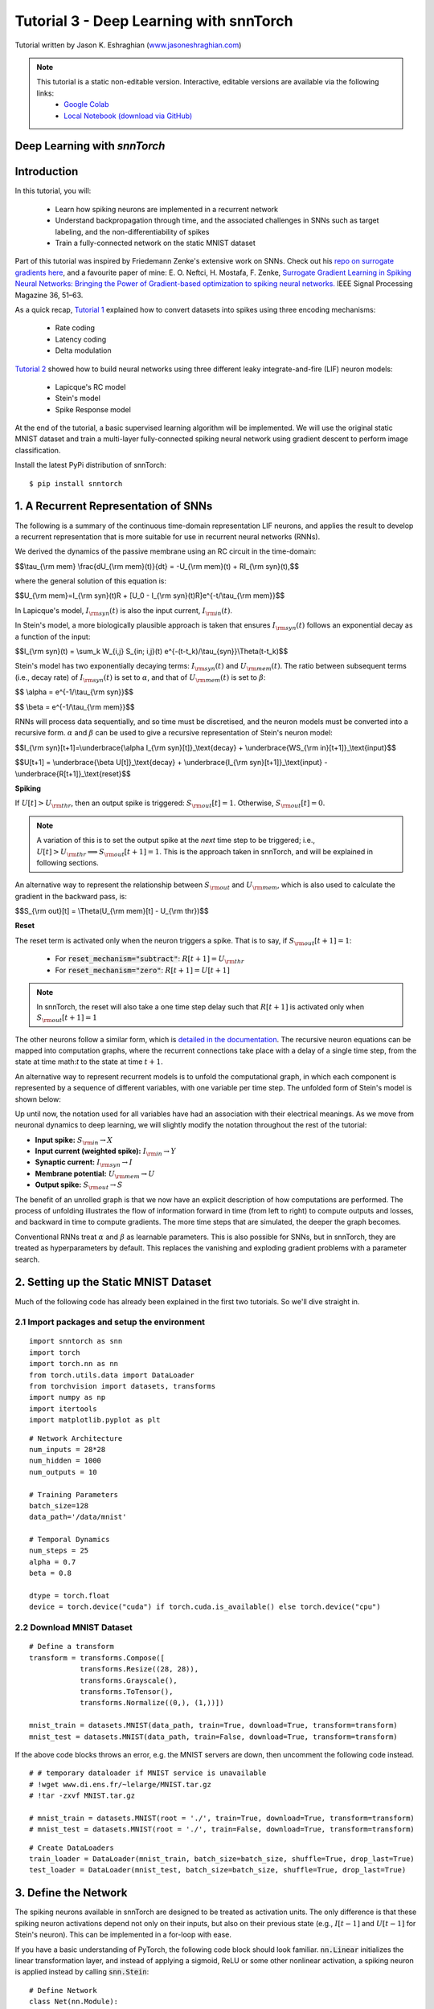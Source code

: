 ============================================
Tutorial 3 - Deep Learning with snnTorch
============================================

Tutorial written by Jason K. Eshraghian (`www.jasoneshraghian.com <https://www.jasoneshraghian.com>`_)

.. image:: https://colab.research.google.com/assets/colab-badge.svg
        :alt: Open In Colab
        :target: https://colab.research.google.com/github/jeshraghian/snntorch/blob/tutorials/examples/tutorial_3_FCN.ipynb

.. note::
  This tutorial is a static non-editable version. Interactive, editable versions are available via the following links:
    * `Google Colab <https://colab.research.google.com/github/jeshraghian/snntorch/blob/tutorials/examples/tutorial_3_FCN.ipynb>`_
    * `Local Notebook (download via GitHub) <https://github.com/jeshraghian/snntorch/tree/master/examples>`_

Deep Learning with `snnTorch`
-------------------------------------------------------------------

Introduction
--------------

In this tutorial, you will:

  * Learn how spiking neurons are implemented in a recurrent network
  * Understand backpropagation through time, and the associated challenges in SNNs such as target labeling, and the non-differentiability of spikes
  * Train a fully-connected network on the static MNIST dataset

Part of this tutorial was inspired by Friedemann Zenke's extensive work on SNNs. Check out his `repo on surrogate gradients here <https://github.com/fzenke/spytorch>`_, and a favourite paper of mine: E. O. Neftci, H. Mostafa, F. Zenke, `Surrogate Gradient Learning in Spiking Neural Networks: Bringing the Power of Gradient-based optimization to spiking neural networks. <https://ieeexplore.ieee.org/document/8891809>`_ IEEE Signal Processing Magazine 36, 51–63.

As a quick recap, `Tutorial 1 <https://colab.research.google.com/github/jeshraghian/snntorch/blob/tutorials/examples/tutorial_1_spikegen.ipynb>`_ explained how to convert datasets into spikes using three encoding mechanisms:

  * Rate coding
  * Latency coding
  * Delta modulation

`Tutorial 2 <https://colab.research.google.com/github/jeshraghian/snntorch/blob/tutorials/examples/tutorial_2_neuronal_dynamics.ipynb>`_ showed how to build neural networks using three different leaky integrate-and-fire (LIF) neuron models:

  * Lapicque's RC model
  * Stein's model
  * Spike Response model

At the end of the tutorial, a basic supervised learning algorithm will be implemented. We will use the original static MNIST dataset and train a multi-layer fully-connected spiking neural network using gradient descent to perform image classification. 

Install the latest PyPi distribution of snnTorch::

  $ pip install snntorch 

1. A Recurrent Representation of SNNs
----------------------------------------

The following is a summary of the continuous time-domain representation LIF neurons, and applies the result to develop a recurrent representation that is more suitable for use in recurrent neural networks (RNNs). 

We derived the dynamics of the passive membrane using an RC circuit in the time-domain: 

$$\\tau_{\\rm mem} \\frac{dU_{\\rm mem}(t)}{dt} = -U_{\\rm mem}(t) + RI_{\\rm syn}(t),$$

where the general solution of this equation is:

$$U_{\\rm mem}=I_{\\rm syn}(t)R + [U_0 - I_{\\rm syn}(t)R]e^{-t/\\tau_{\\rm mem}}$$

In Lapicque's model, :math:`I_{\rm syn}(t)` is also the input current, :math:`I_{\rm in}(t)`. 

In Stein's model, a more biologically plausible approach is taken that ensures :math:`I_{\rm syn}(t)` follows an exponential decay as a function of the input:


$$I_{\\rm syn}(t) = \\sum_k W_{i,j} S_{in; i,j}(t) e^{-(t-t_k)/\\tau_{syn}}\\Theta(t-t_k)$$

.. image:: https://github.com/jeshraghian/snntorch/blob/master/docs/_static/img/examples/tutorial3/3_1_stein_decomp.png?raw=true
        :align: center
        :width: 600

Stein's model has two exponentially decaying terms: :math:`I_{\rm syn}(t)` and :math:`U_{\rm mem}(t)`. The ratio between subsequent terms (i.e., decay rate) of :math:`I_{\rm syn}(t)` is set to :math:`\alpha`, and that of :math:`U_{\rm mem}(t)` is set to :math:`\beta`:

$$ \\alpha = e^{-1/\\tau_{\\rm syn}}$$

$$ \\beta = e^{-1/\\tau_{\\rm mem}}$$


RNNs will process data sequentially, and so time must be discretised, and the neuron models must be converted into a recursive form. :math:`\alpha` and :math:`\beta` can be used to give a recursive representation of Stein's neuron model:

$$I_{\\rm syn}[t+1]=\\underbrace{\\alpha I_{\\rm syn}[t]}_\\text{decay} + \\underbrace{WS_{\\rm in}[t+1]}_\\text{input}$$

$$U[t+1] = \\underbrace{\\beta U[t]}_\\text{decay} + \\underbrace{I_{\\rm syn}[t+1]}_\\text{input} - \\underbrace{R[t+1]}_\\text{reset}$$

**Spiking**

If :math:`U[t] > U_{\rm thr}`, then an output spike is triggered: :math:`S_{\rm out}[t] = 1`. Otherwise, :math:`S_{\rm out}[t] = 0`. 

.. note::

  A variation of this is to set the output spike at the *next* time step to be triggered; i.e., :math:`U[t] > U_{\rm thr} \implies S_{\rm out}[t+1] = 1`. This is the approach taken in snnTorch, and will be explained in following sections.

An alternative way to represent the relationship between :math:`S_{\rm out}` and :math:`U_{\rm mem}`, which is also used to calculate the gradient in the backward pass, is:

$$S_{\\rm out}[t] = \\Theta(U_{\\rm mem}[t] - U_{\\rm thr})$$

.. image:: https://github.com/jeshraghian/snntorch/blob/master/docs/_static/img/examples/tutorial3/3_2_spike_descrip.png?raw=true
        :align: center
        :width: 600

        
**Reset**

The reset term is activated only when the neuron triggers a spike. That is to say, if :math:`S_{\rm out}[t+1]=1`:

  * For :code:`reset_mechanism="subtract"`: :math:`R[t+1]=U_{\rm thr}` 
  * For :code:`reset_mechanism="zero"`: :math:`R[t+1]=U[t+1]`

.. note::
  
  In snnTorch, the reset will also take a one time step delay such that :math:`R[t+1]` is activated only when :math:`S_{\rm out}[t+1]=1`

The other neurons follow a similar form, which is `detailed in the documentation <https://snntorch.readthedocs.io/en/latest/snntorch.html>`_. The recursive neuron equations can be mapped into computation graphs, where the recurrent connections take place with a delay of a single time step, from the state at time math:`t` to the state at time :math:`t+1`. 

An alternative way to represent recurrent models is to unfold the computational graph, in which each component is represented by a sequence of different variables, with one variable per time step. The unfolded form of Stein's model is shown below:



.. image:: https://github.com/jeshraghian/snntorch/blob/master/docs/_static/img/examples/tutorial3/3_2_unrolled.png?raw=true
        :align: center
        :width: 800


Up until now, the notation used for all variables have had an association with their electrical meanings. As we move from neuronal dynamics to deep learning, we will slightly modify the notation throughout the rest of the tutorial:

* **Input spike:** :math:`S_{\rm in} \rightarrow X`
* **Input current (weighted spike):** :math:`I_{\rm in} \rightarrow Y`
* **Synaptic current:** :math:`I_{\rm syn} \rightarrow I`
* **Membrane potential:** :math:`U_{\rm mem} \rightarrow U`
* **Output spike:** :math:`S_{\rm out} \rightarrow S`

The benefit of an unrolled graph is that we now have an explicit description of how computations are performed. The process of unfolding illustrates the flow of information forward in time (from left to right) to compute outputs and losses, and backward in time to compute gradients. The more time steps that are simulated, the deeper the graph becomes. 

Conventional RNNs treat :math:`\alpha` and :math:`\beta` as learnable parameters. This is also possible for SNNs, but in snnTorch, they are treated as hyperparameters by default. This replaces the vanishing and exploding gradient problems with a parameter search.

2. Setting up the Static MNIST Dataset
----------------------------------------

Much of the following code has already been explained in the first two tutorials. So we'll dive straight in. 

2.1 Import packages and setup the environment
^^^^^^^^^^^^^^^^^^^^^^^^^^^^^^^^^^^^^^^^^^^^^^

::

  import snntorch as snn
  import torch
  import torch.nn as nn
  from torch.utils.data import DataLoader
  from torchvision import datasets, transforms
  import numpy as np
  import itertools
  import matplotlib.pyplot as plt

::

  # Network Architecture
  num_inputs = 28*28
  num_hidden = 1000
  num_outputs = 10

  # Training Parameters
  batch_size=128
  data_path='/data/mnist'

  # Temporal Dynamics
  num_steps = 25
  alpha = 0.7
  beta = 0.8

  dtype = torch.float
  device = torch.device("cuda") if torch.cuda.is_available() else torch.device("cpu")

2.2 Download MNIST Dataset
^^^^^^^^^^^^^^^^^^^^^^^^^^^^^^^^^^^^^^^^^^^^^^

::

  # Define a transform
  transform = transforms.Compose([
              transforms.Resize((28, 28)),
              transforms.Grayscale(),
              transforms.ToTensor(),
              transforms.Normalize((0,), (1,))])

  mnist_train = datasets.MNIST(data_path, train=True, download=True, transform=transform)
  mnist_test = datasets.MNIST(data_path, train=False, download=True, transform=transform)

If the above code blocks throws an error, e.g. the MNIST servers are down, then uncomment the following code instead.

::

  # # temporary dataloader if MNIST service is unavailable
  # !wget www.di.ens.fr/~lelarge/MNIST.tar.gz
  # !tar -zxvf MNIST.tar.gz

  # mnist_train = datasets.MNIST(root = './', train=True, download=True, transform=transform)
  # mnist_test = datasets.MNIST(root = './', train=False, download=True, transform=transform)

::

  # Create DataLoaders
  train_loader = DataLoader(mnist_train, batch_size=batch_size, shuffle=True, drop_last=True)
  test_loader = DataLoader(mnist_test, batch_size=batch_size, shuffle=True, drop_last=True)


3. Define the Network
----------------------------------------

The spiking neurons available in snnTorch are designed to be treated as activation units. The only difference is that these spiking neuron activations depend not only on their inputs, but also on their previous state (e.g., :math:`I[t-1]` and :math:`U[t-1]` for Stein's neuron). This can be implemented in a for-loop with ease.

If you have a basic understanding of PyTorch, the following code block should look familiar. :code:`nn.Linear` initializes the linear transformation layer, and instead of applying a sigmoid, ReLU or some other nonlinear activation, a spiking neuron is applied instead by calling :code:`snn.Stein`:

::

  # Define Network
  class Net(nn.Module):
      def __init__(self):
          super().__init__()

          # Initialize layers
          self.fc1 = nn.Linear(num_inputs, num_hidden)
          self.lif1 = snn.Stein(alpha=alpha, beta=beta)
          self.fc2 = nn.Linear(num_hidden, num_outputs)
          self.lif2 = snn.Stein(alpha=alpha, beta=beta)

      def forward(self, x):

          # Initialize hidden states and outputs at t=0
          spk1, syn1, mem1 = self.lif1.init_stein(batch_size, num_hidden)
          spk2, syn2, mem2 = self.lif2.init_stein(batch_size, num_outputs)
          
          # Record the final layer
          spk2_rec = []
          mem2_rec = []

          for step in range(num_steps):
              cur1 = self.fc1(x)
              spk1, syn1, mem1 = self.lif1(cur1, syn1, mem1)
              cur2 = self.fc2(spk1)
              spk2, syn2, mem2 = self.lif2(cur2, syn2, mem2)

              spk2_rec.append(spk2)
              mem2_rec.append(mem2)

          return torch.stack(spk2_rec, dim=0), torch.stack(mem2_rec, dim=0)

The code in the :code:`forward()` function will only be called once the input argument :code:`x` is explicitly passed in:

* :code:`fc1` applies a linear transformation to the input: :math:`:W_{i, j}^{[1]}X_{i}^{[1]}[t] \rightarrow Y_{j}^{[1]}[t]`, i.e., :code:`cur1`
* :code:`lif1` integrates :math:`Y^{[1]}_{j}[t]` over time (with a decay), to generate :math:`I_{j}^{[1]}[t]` and :math:`U_{j}^{[1]}[t]`. An output spike is triggered if :math:`U_{j}^{[1]}[t] > U_{\rm thr}`. Equivalently, :code:`spk1=1` if :code:`mem1` > :code:`threshold=1.0`
* :code:`fc2` applies a linear transformation to :code:`spk1`: :math:`W_{j, k}^{[2]}S_{j}^{[1]}[t] \rightarrow Y_{k}^{[2]}[t]`, i.e., :code:`cur2`
* :code:`lif2` is another spiking neuron layer, and generates output spikes :math:`S_{k}^{[2]}[t]` which are returned in the variable :code:`spk2`

Here, :math:`i` denotes one of 784 input neurons, :math:`j` indexes one of the 1,000 neurons in the hidden layer, and :math:`k` points to one of 10 output neurons.

The layers in :code:`def __init__(self)` are automatically created upon instantiating :code:`Net()`, as is done below:

::

  # Load the network onto CUDA if available
  net = Net().to(device)

4. Backpropagation for SNNs
----------------------------------------

A few questions arise when setting up a backprop-driven learning algorithm:

1.   **Targets**: What should the target of the output layer be?
2.   **Backprop through time**: How might the gradient flow back in time?
3.   **Spike non-differentiability**: If spikes are discrete, instantaneous bursts of information, doesn't that make them non-differentiable? If the output spike has no gradient with respect to the network parameters, wouldn't backprop be impossible?

Let's tackle these one by one. 

4.1 Target Labels
^^^^^^^^^^^^^^^^^^^^^


In `tutorial 1 <https://colab.research.google.com/github/jeshraghian/snntorch/blob/tutorials/examples/tutorial_1_spikegen.ipynb>`_, we learnt about rate and latency coding. Rate coding stores information in the frequency of spikes, and latency coding stores information in the timing of each spike. Previously, we used these encoding strategies to convert datasets into time-varying spikes. Here, they are used as encoding strategies for the output layer of our SNN. I.e., these codes will be used to teach the final layer of the network how to respond to certain inputs. 

The goal of the SNN is to predict a discrete variable with :math:`n` possible values, as is the case with MNIST where :math:`n=10`. 

4.1.1 Rate code
""""""""""""""""""""""""""""""""""

For rate encoding, the most naive implementation is to encourage the correct class to fire at every time step, and the incorrect classes to not fire at all. There are two ways to implement this, one of which is a lot more effective than the other:

* Set the target of the output spike of the correct class :math:`y_{\rm spk} = 1` for all :math:`t`, or
* Set the target of the membrane potential of the correct class :math:`y_{\rm mem} = U_{\rm thr}` for all :math:`t` 

Which is the better approach? 

**Spiking Targets**

Consider the first option. The output spikes are discrete events, and rely on large perturbations of the membrane potential around the threshold to have any infleunce. If the output spiking behavior goes unchanged, the gradient of the output of the network with respect to its parameters would be :math:`0`. This is problematic, because the training process would no longer have a guide for how to improve the weights. It would be an ineffective approach for gradient descent. 

**Membrane Potential Targets**

Instead, it is better to promote spiking by applying the target to the membrane potential. As the membrane potential is a much stronger function of the parameters, (i.e., a small perturbation of the weights would directly perturb the membrane potential), this would ensure there is a strong gradient whenever the network obtains a wrong result. So we set :math:`y_{\rm mem} = U_{\rm thr}`. By default, :code:`threshold=1`. The outputs can then be applied to a softmax unit, which are then used to find the cross-entropy loss:

$$CE = - \\sum^n_{i=1}y_{i,\\rm mem} {\\rm log}(p_i),$$

where :math:`y_{i, \rm mem}` is the target label at a given time step, :math:`n` is the number of classes, and :math:`p_i` is the softmax probability for the :math:`i^{th}` class. 

The accuracy of the network would then be measured by counting up how many times each neuron fired across all time steps. We could then use :code:`torch.max()` to choose the neuron with the most spikes, or somewhat equivalently, the highest average firing rate. 

It is possible to increase the target of membrane potential beyond the threshold to excite the neuron further. While this may be desirable in some instances, it will likely trigger high-conductance pathways for the wrong class when training other samples.

4.1.2 Latency code
""""""""""""""""""""""""""""""""""

In latency encoding, the neuron that fires first is the predicted class. The target may be set to 1 for one of the first few time steps. Depending on the neuron model being used, it will take several time steps before the input can propagate to the output of the network. Therefore, it is inadvisable to set the target to :code:`1` only for the first time step. 

Consider the case of a neuron receiving an input spike. Depending on the neuron model in use, the post-synaptic potential may experience a time delay :math:`t_{\rm psp}` to reach the peak of its membrane potential, and subsequently emit an output spike. If this neuron is connected in a deep neural network, the minimum time before the final layer could generate output spikes *as a result of the input (and not biases)* would thus be :math:`t_{\rm min} = Lt_{\rm psp}`, where :math:`L` is the number of layers in the network. 

For Stein's and Lapicque's models, the membrane potential will immediately jump as a result of the input. But there is a time delay of one step before the output spike can be triggered as a result. Therefore, we set :math:`t_{\rm psp}=1` time step. For SRM0, it will take a longer time to reach the peak, and is a function of the decay rates, :math:`\alpha` and :math:`\beta`. 


.. image:: https://github.com/jeshraghian/snntorch/blob/master/docs/_static/img/examples/tutorial3/3_3_delay.png?raw=true
        :align: center
        :width: 450

In absence of this post-synaptic potential delay, it becomes challenging to control the output layer in terms of spike timing. An input spike of a multi-layer SNN could effectively be transmitted straight to the output instantaneously, without considering the input data at any later time steps. A slight modification is made to the unrolled computational graph, which adds a delay of one time step between :math:`U` and :math:`S`.

.. image:: https://github.com/jeshraghian/snntorch/blob/master/docs/_static/img/examples/tutorial3/3_4_graphdelay.png?raw=true
        :align: center
        :width: 700

As for the incorrect classes, it is acceptable to set their targets to 0. However, this could result in low conductance pathways that completely inhibit firing. It may be preferable to set their membrane potential target to something slightly higher, e.g., :math:`U_{\rm thr}/5`. The optimal point is a topic of further investigation. Note that all of the above can have a cross-entropy loss applied, just as with rate coding.

A simple example across 4 time steps is provided in the image below, though the values and spiking periodicity should not be taken literally.


.. image:: https://github.com/jeshraghian/snntorch/blob/master/docs/_static/img/examples/tutorial3/3_5_targets.png?raw=true
        :align: center
        :width: 700

An alternative approach is to treat the number of time steps as a continuous variable and use a mean square error loss to dictate when firing should occur:

$$MSE = \\sum^n_{t=1}(t_{\\rm spk} - \\hat{t_{\\rm spk}}^2),$$

where :math:`t` is the time step, and :math:`n` is the total number of steps. In such a case, a larger number of time steps are expected to improve performance as it will allow the flow of time to look more 'continuous'.

Is there a preference between latency and rate codes? We briefly touched on this question in the context of data encoding, and the same arguments apply here. Latency codes are desirable because they only rely on a single spike to convey all necessary information. Rate coding spreads out information across many time steps, and there is much less information transfer within each spike. Therefore, latency codes are much more power efficient when running on neuromorphic hardware. On the other hand, the redundant spikes in rate codes makes them much more noise tolerant. 

4.2 Backpropagation Through Time
^^^^^^^^^^^^^^^^^^^^^^^^^^^^^^^^^^^

Computing the gradient through an SNN is mostly the same as that of an RNN. The generalized backpropagation algorithm is applied to the unrolled computational graph. Working backward from the end of the sequence, the gradient flows from the loss to all descendents. Shown below are the various pathways of the gradient :math:`\nabla_W \mathcal{L}` from the parent (:math:`\mathcal{L}`: cross-entropy loss) to its leaf nodes (:math:`W`). 


.. image:: https://github.com/jeshraghian/snntorch/blob/master/docs/_static/img/examples/tutorial3/3_6_bptt.png?raw=true
        :align: center
        :width: 800


The learnable parameter :math:`W` is shared across each time step. This means that multiple backprop paths exist between the loss and the same network parameter. To resolve this, all gradients :math:`\nabla_W \mathcal{L}` are simply summed together before applying a weight update.

To find :math:`\nabla_W \mathcal{L}`, the chain rule is applied to each pathway. 

**Shortest Pathway** 

Considering only the shortest pathway at :math:`t=3`, where the superscript :math:`^{<1>}` indicates this is just one of many paths to be summed:

$$\\nabla_W \\mathcal{L}^{<1>} = \\frac{\\partial{\\mathcal{L}}}{\\partial{p_i}} \\frac{\\partial{p_i}}{\\partial{U[3]}} \\frac{\\partial{U[3]}}{\\partial{Y[3]}} \\frac{\\partial{Y[3]}}{\\partial{W}}$$

The first two terms can be analytically solved by taking the derivative of the cross-entropy loss and the softmax function. The third term must be decomposed into the following terms:

$$ \\frac{\\partial{U[3]}}{\\partial{Y[3]}} = \\frac{\\partial{U[3]}}{\\partial{I[3]}} \\frac{\\partial{I[3]}}{\\partial{Y[3]}}$$

Recall the recursive form of Stein's neuron model:


$$I[t+1]=\\alpha I[t] + WX[t+1]$$

$$U[t+1] = \\beta U[t] + I[t+1] - R[t+1]$$

:math:`WX=Y` is directly added to :math:`I`, which is directly added to :math:`U`. Therefore, both partial derivative terms evaluate to 1:

$$\\frac{\\partial{U[3]}}{\\partial{Y[3]}} = 1$$

The final term :math:`\frac{\partial{Y[3]}}{\partial{W}}` evaluates to the input at that time step :math:`X[3]`. 

**2nd Shortest Pathways**

Consider the pathway that flows backwards one time step from :math:`t=3` to :math:`t=2` through :math:`\beta`:

$$\\nabla_W \\mathcal{L}^{<2>} = \\frac{\\partial{\\mathcal{L}}}{\\partial{p_i}} \\frac{\\partial{p_i}}{\\partial{U[3]}} \\frac{\\partial{U[3]}}{\\partial{U[2]}} 
\\frac{\\partial{U[2]}}{\\partial{Y[2]}} \\frac{\\partial{Y[2]}}{\\partial{W}}$$

Almost all terms are the same as the shortest pathway calculation, or at least evaluate to the same values. The only major difference is the third term, which signals the backwards flow through time: :math:`U[3] \rightarrow U[2]`. The derivative is simply :math:`:\beta`. 

The parallel pathway flowing through :math:`I[3] \rightarrow I[2]` follows the same method, but instead, :math:`\frac{\partial{I[3]}}{\partial{I[2]}} = \alpha`. 

An interesting result arises: for each additional time step the graph flows through, the smaller that component of the gradient becomes. This is because each backwards path is recursively multiplied by either :math:`\alpha` or :math:`\beta`, which gradually diminish the contribution of earlier states of the network to gradient.

Luckily for you, all of this is automatically taken care of by PyTorch's autodifferentiation framework. Variations of backprop through time are also available within snnTorch, which will be demonstrated in future tutorials.


4.3 Non-differentiability of Spikes
^^^^^^^^^^^^^^^^^^^^^^^^^^^^^^^^^^^^^

The above analysis only solved for parameter updates for the final layer. This was not an issue as we used membrane potential :math:`U` to calculate the loss, which is a continuous function. If we backpropagate to earlier layers, we need to take the derivative of spikes, i.e., a non-differentiable, non-continuous function.

Let's open up the computational graph of Stein's neuron model to identify exactly where this problem occurs.


.. image:: https://github.com/jeshraghian/snntorch/blob/master/docs/_static/img/examples/tutorial3/3_7_stein_bptt.png?raw=true
        :align: center
        :width: 800


Backpropagating through the shortest path gives:
$$\\frac{\\partial{S[3]}}{\\partial{Y[2]}} = \\frac{\\partial{S[3]}}{\\partial{U[2]}} \\frac{\\partial{U[2]}}{\\partial{I[2]}}\\frac{\\partial{I[2]}}{\\partial{Y[2]}}$$

The final two terms evaluate to 1 for the same reasons described above. But the first term is non-differentiable. Recall how :math:`S=1` only for :math:`U>U_{\rm thr}`, i.e., a shifted form of the Heaviside step function. The analytical derivative evaluates to 0 everywhere, except at :math:`U_{\rm thr}: \frac{\partial{S[t]}}{\partial{U[t-1]}} \rightarrow \infty`. This is the result generated by PyTorch's default autodifferentiation framework, and will zero out the gradient thus immobilizing the network's ability to learn:

$$W := W - \\eta \\nabla_W \\mathcal{L} $$

where :math:`\nabla_W \mathcal{L} \rightarrow 0`. 

How do we overcome this issue? Several approaches have been taken and yielded great results. Smooth approximations of the Heaviside function have been used, taking gradients of the continuous function instead. Friedemann Zenke's extensive work on surrogate gradients is among the most rigorous on this topic, and is `very well documented here <https://github.com/fzenke/spytorch>`_. The option to use surrogate gradients is available in snnTorch as well, and can be called from the `snntorch.surrogate` library. `More details are available here <https://snntorch.readthedocs.io/en/latest/snntorch.surrogate.html>`_.

snnTorch takes a wholly different approach that is simple, yet effective. 

4.3.1 A Time-Evolution Approach to the Spiking Derivative
"""""""""""""""""""""""""""""""""""""""""""""""""""""""""""

What follows is a simple, intuitive description behind the approach taken. A rigorous mathematical treatment will be made available separately. 

The analytical derivative of :math:`S` with respect to :math:`U` neglects two features of spiking neurons:

* the discrete time representation of SNNs 
* spike-induced reset and refractory periods of neurons

**Discrete Time Representation**

Given that SNNs (and more generally, RNNs) operate in discrete time, we can approximate the derivative to be the relative change across 1 time step:

$$\\frac{\\partial S}{\\partial U} \\rightarrow \\frac{\\Delta S}{\\Delta U}$$

Intuitively, the time derivative cannot be calculated by letting :math:`\Delta t \rightarrow 0`, but rather, it must approach the smallest possible value :math:`\Delta t \rightarrow 1`. It therefore follows that the derivative of a time-varying pair of functions must be treated similarly.

**Spike-induced Reset**

Next, the occurrence of a spike necessarily incurs a membrane potential reset. So when the spike mechanism switches off: :math:`S: 1 \rightarrow 0`, the membrane potential resets by subtraction of the threshold, which is set to one by default: :math:`\Delta U = U_{\rm thr} \rightarrow -1`:

$$\\frac{\\Delta S}{\\Delta U} = \\frac{-1}{-1} = 1$$

This situation is illustrated below:

.. image:: https://github.com/jeshraghian/snntorch/blob/master/docs/_static/img/examples/tutorial3/3_8_timevarying.png?raw=true
        :align: center
        :width: 550


If instead there is no spike, then :math:`\Delta S = 0` for a finite change in :math:`U`. Formally:

.. math::

  \begin{equation}
      \frac{\partial S}{\partial U} \approx \Theta(U - U_{\rm thr}) =     
      \begin{cases}
        1  & \text{if $S$ = $1$}\\
        0 & \text{if $S$ = $0$}
      \end{cases}  
  \end{equation}

This is simply the Heaviside step function shifted about the membrane threshold, :math:`U_{\rm thr} = \theta`.

.. image:: https://github.com/jeshraghian/snntorch/blob/master/docs/_static/img/examples/tutorial3/3_9_spike_grad.png?raw=true
        :align: center
        :width: 550

What this suggests is that learning only takes place when neurons fire. This is generally not a concern, as a large enough network will have sufficient spiking to enable a gradient to flow through the computational graph. Armed with the knowledge that weight updates only take place when neurons fire, this approach echoes a rudimentary form of Hebbian learning.

Importantly, the situation is more nuanced than what has been described above. But this should be sufficient to give you the big picture intuition. As a matter of interest, the Heaviside gradient takes a similar approach to how the gradient flows through a max-pooling unit, and also evaluates to the same derivative as a shifted ReLU activation. 


5. Training on Static MNIST
-------------------------------------------------

Time for training! Let's first define a couple of functions to print out test/train accuracy.

::

  def print_batch_accuracy(data, targets, train=False):
      output, _ = net(data.view(batch_size, -1))
      _, idx = output.sum(dim=0).max(1)
      acc = np.mean((targets == idx).detach().cpu().numpy())

      if train:
          print(f"Train Set Accuracy: {acc}")
      else:
          print(f"Test Set Accuracy: {acc}")

  def train_printer():
      print(f"Epoch {epoch}, Minibatch {minibatch_counter}")
      print(f"Train Set Loss: {loss_hist[counter]}")
      print(f"Test Set Loss: {test_loss_hist[counter]}")
      print_batch_accuracy(data_it, targets_it, train=True)
      print_batch_accuracy(testdata_it, testtargets_it, train=False)
      print("\n")

5.1 Optimizer
^^^^^^^^^^^^^^^^^^^^^

We will apply a softmax to the output of our network, and calculate the loss using the negative log-likelihood.

::

  optimizer = torch.optim.Adam(net.parameters(), lr=2e-4, betas=(0.9, 0.999))
  log_softmax_fn = nn.LogSoftmax(dim=-1)
  loss_fn = nn.NLLLoss()

5.2 Training Loop
^^^^^^^^^^^^^^^^^^^^^

We assume some working knowledge of PyTorch. The training loop is fairly standard, with the only exceptions being the following.

**Inputs**

The for-loop that iterates through each time step during the forward pass has already been nested within :code:`net`. This means that the following line of code:

:code:`spk_rec, mem_rec = net(data_it.view(batch_size, -1))`

passes the same sample at each step. That is why we refer to it as static MNIST.


**Targets**

The losses generated at each time steps are summed together in the for-loop that contains:

:code:`loss_val += loss_fn(log_p_y[step], targets_it)`

Also note how :code:`targets_it` is not indexed, because the same value is used as the target for each step. '1' is applied as the target for the correct class for all of time, and '0' is applied as the target for all other classes.

Let's train this across 3 epochs to keep things quick.

::

  loss_hist = []
  test_loss_hist = []
  counter = 0

  # Outer training loop
  for epoch in range(3):
      minibatch_counter = 0
      train_batch = iter(train_loader)

      # Minibatch training loop
      for data_it, targets_it in train_batch:
          data_it = data_it.to(device)
          targets_it = targets_it.to(device)

          spk_rec, mem_rec = net(data_it.view(batch_size, -1))
          log_p_y = log_softmax_fn(mem_rec)
          loss_val = torch.zeros((1), dtype=dtype, device=device)

          # Sum loss over time steps: BPTT
          for step in range(num_steps):
            loss_val += loss_fn(log_p_y[step], targets_it)

          # Gradient calculation
          optimizer.zero_grad()
          loss_val.backward()

          # Weight Update
          optimizer.step()

          # Store loss history for future plotting
          loss_hist.append(loss_val.item())

          # Test set
          test_data = itertools.cycle(test_loader)
          testdata_it, testtargets_it = next(test_data)
          testdata_it = testdata_it.to(device)
          testtargets_it = testtargets_it.to(device)

          # Test set forward pass
          test_spk, test_mem = net(testdata_it.view(batch_size, -1))

          # Test set loss
          log_p_ytest = log_softmax_fn(test_mem)
          log_p_ytest = log_p_ytest.sum(dim=0)
          loss_val_test = loss_fn(log_p_ytest, testtargets_it)
          test_loss_hist.append(loss_val_test.item())

          # Print test/train loss/accuracy
          if counter % 50 == 0:
              train_printer()
          minibatch_counter += 1
          counter += 1

  loss_hist_true_grad = loss_hist
  test_loss_hist_true_grad = test_loss_hist


If this was your first time training an SNN, then congratulations!

6. Results
-------------------------------------------------

6.1 Plot Training/Test Loss
^^^^^^^^^^^^^^^^^^^^^^^^^^^^^^

::

  # Plot Loss
  fig = plt.figure(facecolor="w", figsize=(10, 5))
  plt.plot(loss_hist)
  plt.plot(test_loss_hist)
  plt.legend(["Train Loss", "Test Loss"])
  plt.xlabel("Minibatch")
  plt.ylabel("Loss")
  plt.show()

.. image:: https://github.com/jeshraghian/snntorch/blob/master/docs/_static/img/examples/tutorial3/_static/loss.png?raw=true
        :align: center
        :width: 500

Taking a look at the training / test loss, the process is somewhat noisy. This could be a result of a variety of things: minibatch gradient descent is the obvious one, but the use of improper targets likely also contributes. By encouraging the correct class to fire at every time step, the loss function conflicts with the reset mechanism that tries to prevent this.

6.2 Test Set Accuracy
^^^^^^^^^^^^^^^^^^^^^^^^^^^^^^

This function iterates over all minibatches to obtain a measure of accuracy over the full 10,000 samples in the test set.

::

  total = 0
  correct = 0

  # drop_last switched to False to keep all samples
  test_loader = DataLoader(mnist_test, batch_size=batch_size, shuffle=True, drop_last=False)

  with torch.no_grad():
    net.eval()
    for data in test_loader:
      images, labels = data
      images = images.to(device)
      labels = labels.to(device)

      # If current batch matches batch_size, just do the usual thing
      if images.size()[0] == batch_size:
        outputs, _ = net(images.view(batch_size, -1))

      # If current batch does not match batch_size (i.e., is the final batch),
      # modify batch_size in a temp variable and restore it at the end
      else:
        temp_bs = batch_size
        batch_size = images.size()[0]
        outputs, _ = net(images.view(images.size()[0], -1))
        batch_size = temp_bs

      _, predicted = outputs.sum(dim=0).max(1)
      total += labels.size(0)
      correct += (predicted == labels).sum().item()
::

  >>> print(f"Total correctly classified test set images: {correct}/{total}")
  >>> print(f"Test Set Accuracy: {100 * correct / total}%")
  
  Total correctly classified test set images: 9540/10000
  Test Set Accuracy: 95.4%

Voila! That's it for static MNIST. Feel free to tweak the network parameters, hyperparameters, decay rate, using a learning rate scheduler etc. to see if you can improve the network performance. 

Conclusion
--------------

Now you know how to construct and train a fully-connected network on a static dataset. The spiking neurons can actually be adapted to other layer types, including convolutions and skip connections. Armed with this knowledge, you should now be able to build many different types of SNNs.

In the next tutorial, you will learn how to train a spiking convolutional network using a time-varying spiking dataset.
